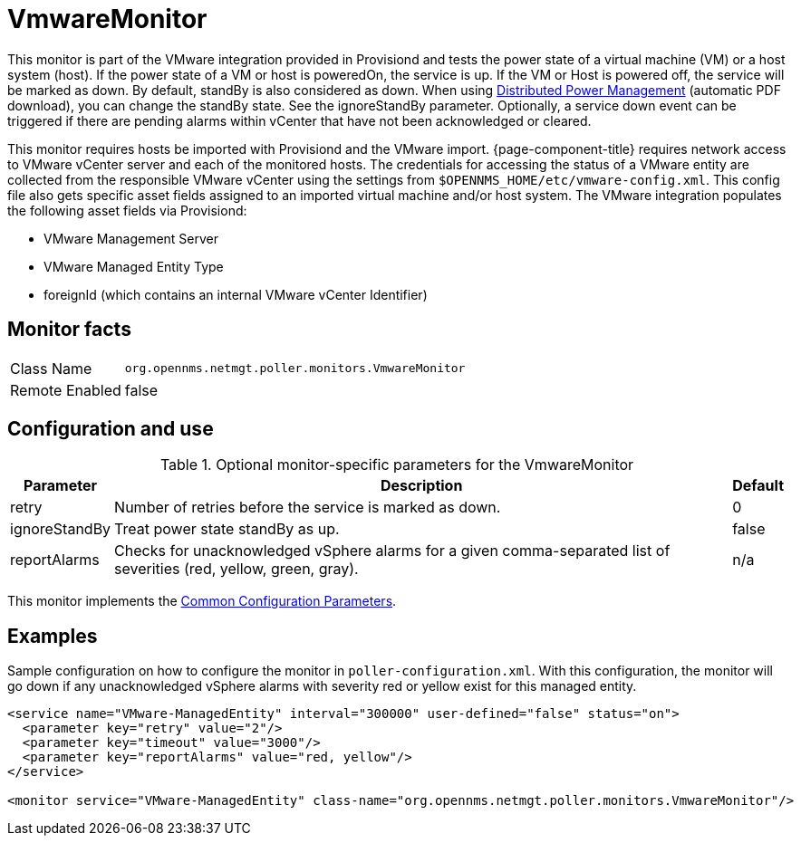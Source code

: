 
= VmwareMonitor

This monitor is part of the VMware integration provided in Provisiond and tests the power state of a virtual machine (VM) or a host system (host).
If the power state of a VM or host is poweredOn, the service is up.
If the VM or Host is powered off, the service will be marked as down.
By default, standBy is also considered as down.
When using link:https://www.vmware.com/content/dam/digitalmarketing/vmware/en/pdf/techpaper/Distributed-Power-Management-vSphere.pdf[Distributed Power Management] (automatic PDF download), you can change the standBy state.
See the ignoreStandBy parameter.
Optionally, a service down event can be triggered if there are pending alarms within vCenter that have not been acknowledged or cleared.

This monitor requires hosts be imported with Provisiond and the VMware import. 
{page-component-title} requires network access to VMware vCenter server and each of the monitored hosts.
The credentials for accessing the status of a VMware entity are collected from the responsible VMware vCenter using the settings from `$OPENNMS_HOME/etc/vmware-config.xml`.
This config file also gets specific asset fields assigned to an imported virtual machine and/or host system.
The VMware integration populates the following asset fields via Provisiond: 
         
* VMware Management Server
* VMware Managed Entity Type
* foreignId (which contains an internal VMware vCenter Identifier)

== Monitor facts

[options="autowidth"]
|===
| Class Name     | `org.opennms.netmgt.poller.monitors.VmwareMonitor`
| Remote Enabled | false
|===

== Configuration and use

.Optional monitor-specific parameters for the VmwareMonitor
[options="header, autowidth"]
|===
| Parameter       | Description                                                     | Default
| retry         | Number of retries before the service is marked as down.                                                           | 0
| ignoreStandBy | Treat power state standBy as up.                                                                                | false
| reportAlarms  | Checks for unacknowledged vSphere alarms for a given comma-separated list of severities (red, yellow, green, gray). | n/a
|===

This monitor implements the <<service-assurance/monitors/introduction.adoc#ga-service-assurance-monitors-common-parameters, Common Configuration Parameters>>.

== Examples
Sample configuration on how to configure the monitor in `poller-configuration.xml`.
With this configuration, the monitor will go down if any unacknowledged vSphere alarms with severity red or yellow exist for this managed entity.

[source, xml]
----
<service name="VMware-ManagedEntity" interval="300000" user-defined="false" status="on">
  <parameter key="retry" value="2"/>
  <parameter key="timeout" value="3000"/>
  <parameter key="reportAlarms" value="red, yellow"/>
</service>

<monitor service="VMware-ManagedEntity" class-name="org.opennms.netmgt.poller.monitors.VmwareMonitor"/>
----
